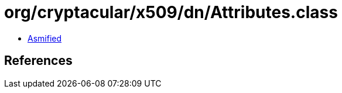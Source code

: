 = org/cryptacular/x509/dn/Attributes.class

 - link:Attributes-asmified.java[Asmified]

== References

